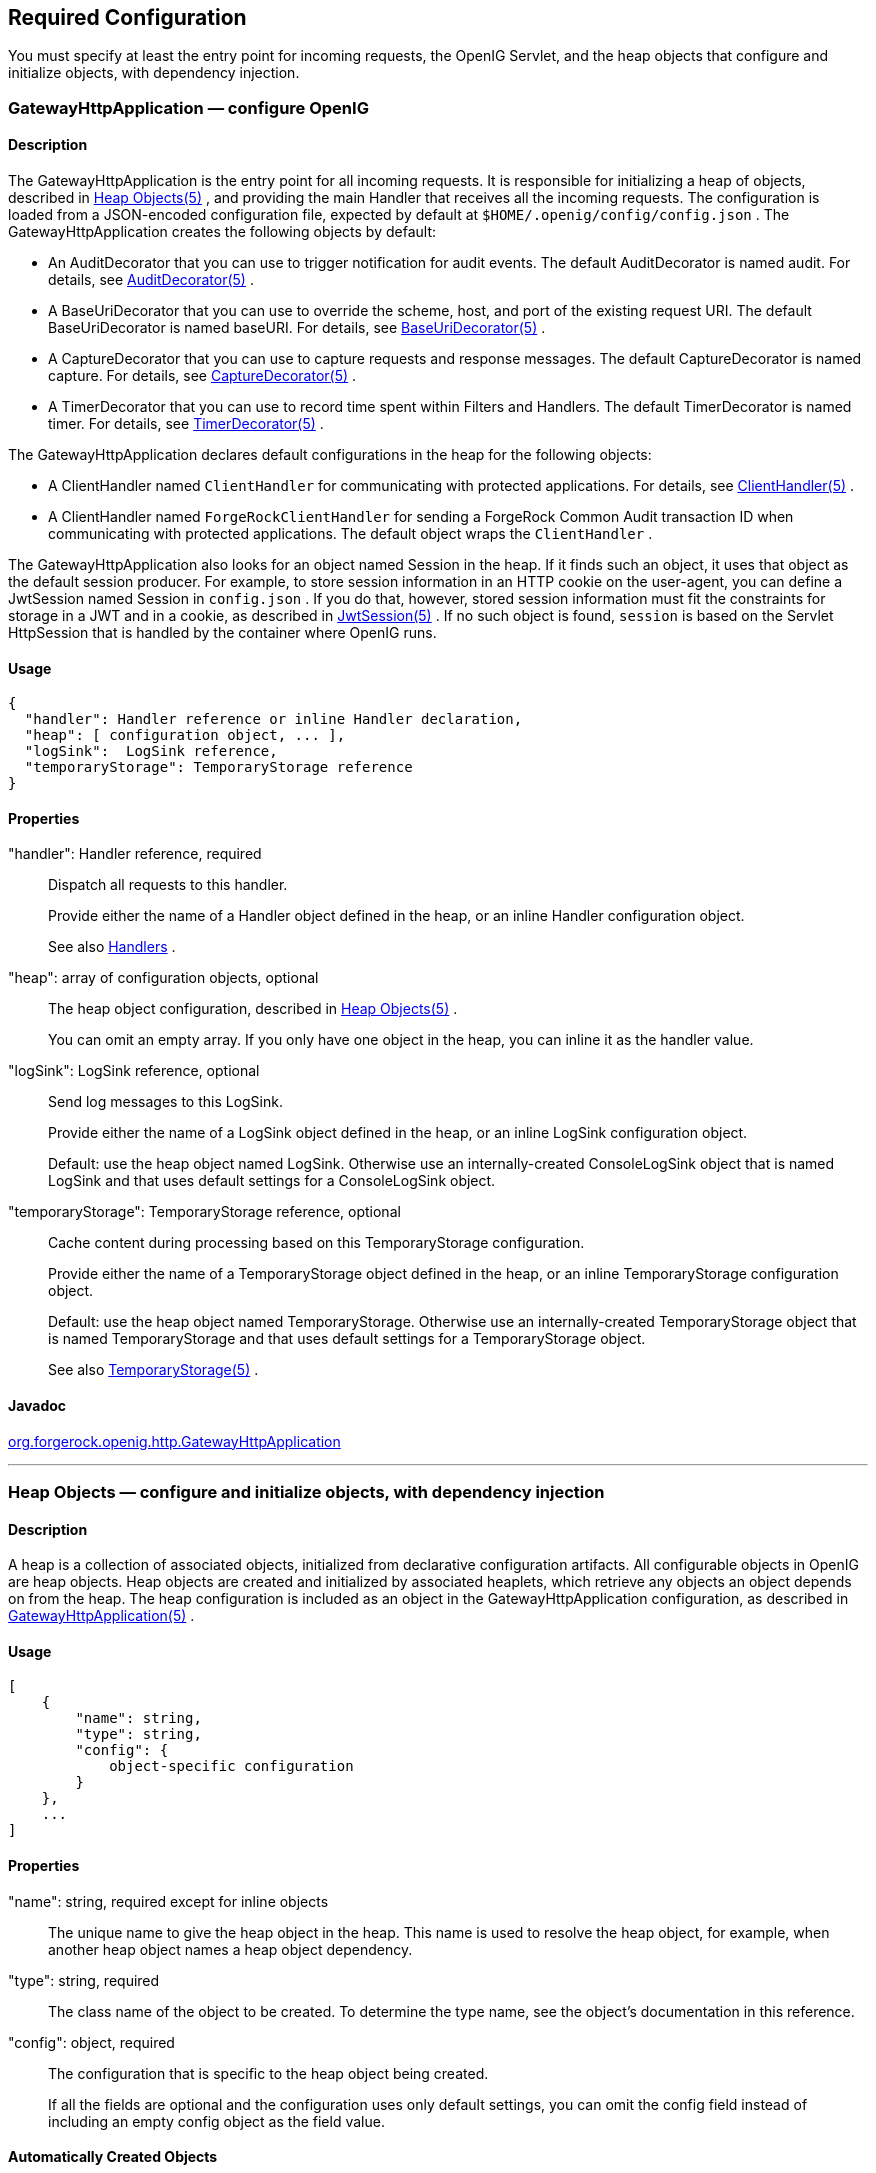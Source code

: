 ////
  The contents of this file are subject to the terms of the Common Development and
  Distribution License (the License). You may not use this file except in compliance with the
  License.
 
  You can obtain a copy of the License at legal/CDDLv1.0.txt. See the License for the
  specific language governing permission and limitations under the License.
 
  When distributing Covered Software, include this CDDL Header Notice in each file and include
  the License file at legal/CDDLv1.0.txt. If applicable, add the following below the CDDL
  Header, with the fields enclosed by brackets [] replaced by your own identifying
  information: "Portions copyright [year] [name of copyright owner]".
 
  Copyright 2017 ForgeRock AS.
  Portions Copyright 2024 3A Systems LLC
////

:figure-caption!:
:example-caption!:
:table-caption!:


[#required-conf]
== Required Configuration

You must specify at least the entry point for incoming requests, the OpenIG Servlet, and the heap objects that configure and initialize objects, with dependency injection.
[#GatewayHttpApplication]
=== GatewayHttpApplication — configure OpenIG

[#d210e2027]
==== Description
The GatewayHttpApplication is the entry point for all incoming requests. It is responsible for initializing a heap of objects, described in xref:#heap-objects[Heap Objects(5)] , and providing the main Handler that receives all the incoming requests. The configuration is loaded from a JSON-encoded configuration file, expected by default at `$HOME/.openig/config/config.json` .
The GatewayHttpApplication creates the following objects by default:

* An AuditDecorator that you can use to trigger notification for audit events. The default AuditDecorator is named audit. For details, see xref:decorators-conf.adoc#AuditDecorator[AuditDecorator(5)] .

* A BaseUriDecorator that you can use to override the scheme, host, and port of the existing request URI. The default BaseUriDecorator is named baseURI. For details, see xref:decorators-conf.adoc#BaseUriDecorator[BaseUriDecorator(5)] .

* A CaptureDecorator that you can use to capture requests and response messages. The default CaptureDecorator is named capture. For details, see xref:decorators-conf.adoc#CaptureDecorator[CaptureDecorator(5)] .

* A TimerDecorator that you can use to record time spent within Filters and Handlers. The default TimerDecorator is named timer. For details, see xref:decorators-conf.adoc#TimerDecorator[TimerDecorator(5)] .

The GatewayHttpApplication declares default configurations in the heap for the following objects:

* A ClientHandler named `ClientHandler` for communicating with protected applications. For details, see xref:handlers-conf.adoc#ClientHandler[ClientHandler(5)] .

* A ClientHandler named `ForgeRockClientHandler` for sending a ForgeRock Common Audit transaction ID when communicating with protected applications. The default object wraps the `ClientHandler` .

The GatewayHttpApplication also looks for an object named Session in the heap. If it finds such an object, it uses that object as the default session producer. For example, to store session information in an HTTP cookie on the user-agent, you can define a JwtSession named Session in `config.json` . If you do that, however, stored session information must fit the constraints for storage in a JWT and in a cookie, as described in xref:misc-conf.adoc#JwtSession[JwtSession(5)] . If no such object is found, `session` is based on the Servlet HttpSession that is handled by the container where OpenIG runs.

[#d210e2093]
==== Usage

[source, javascript]
----
{
  "handler": Handler reference or inline Handler declaration,
  "heap": [ configuration object, ... ],
  "logSink":  LogSink reference,
  "temporaryStorage": TemporaryStorage reference
}
----

[#d210e2099]
==== Properties
--

"handler": Handler reference, required::
Dispatch all requests to this handler.
+
Provide either the name of a Handler object defined in the heap, or an inline Handler configuration object.
+
See also xref:handlers-conf.adoc#handlers-conf[Handlers] .

"heap": array of configuration objects, optional::
The heap object configuration, described in xref:#heap-objects[Heap Objects(5)] .
+
You can omit an empty array. If you only have one object in the heap, you can inline it as the handler value.

"logSink": LogSink reference, optional::
Send log messages to this LogSink.
+
Provide either the name of a LogSink object defined in the heap, or an inline LogSink configuration object.
+
Default: use the heap object named LogSink. Otherwise use an internally-created ConsoleLogSink object that is named LogSink and that uses default settings for a ConsoleLogSink object.

"temporaryStorage": TemporaryStorage reference, optional::
Cache content during processing based on this TemporaryStorage configuration.
+
Provide either the name of a TemporaryStorage object defined in the heap, or an inline TemporaryStorage configuration object.
+
Default: use the heap object named TemporaryStorage. Otherwise use an internally-created TemporaryStorage object that is named TemporaryStorage and that uses default settings for a TemporaryStorage object.
+
See also xref:misc-conf.adoc#TemporaryStorage[TemporaryStorage(5)] .

--

[#d210e2165]
==== Javadoc
link:../apidocs/index.html?org/forgerock/openig/http/GatewayHttpApplication.html[org.forgerock.openig.http.GatewayHttpApplication, window=\_blank] 

'''
[#heap-objects]
=== Heap Objects — configure and initialize objects, with dependency injection

[#d210e2184]
==== Description
A heap is a collection of associated objects, initialized from declarative configuration artifacts. All configurable objects in OpenIG are heap objects. Heap objects are created and initialized by associated heaplets, which retrieve any objects an object depends on from the heap. The heap configuration is included as an object in the GatewayHttpApplication configuration, as described in xref:#GatewayHttpApplication[GatewayHttpApplication(5)] .

[#d210e2196]
==== Usage

[source, javascript]
----
[
    {
        "name": string,
        "type": string,
        "config": {
            object-specific configuration
        }
    },
    ...
]
----

[#d210e2205]
==== Properties
--

"name": string, required except for inline objects::
The unique name to give the heap object in the heap. This name is used to resolve the heap object, for example, when another heap object names a heap object dependency.

"type": string, required::
The class name of the object to be created. To determine the type name, see the object's documentation in this reference.

"config": object, required::
The configuration that is specific to the heap object being created.
+
If all the fields are optional and the configuration uses only default settings, you can omit the config field instead of including an empty config object as the field value.

--

[#d210e2241]
==== Automatically Created Objects
--
OpenIG automatically creates some configuration objects that it needs for its own use. An automatically created object can be overridden by creating a heap object with the same name. Automatically created objects include the following:

"ApiProtectionFilter"::
The default filter used to protect administrative APIs on reserved routes. Reserved routes are described in xref:preface.adoc#reserved-routes[Section 2, "Reserved Routes"] .
+
Default: a filter that allows access only from the loopback address.
+
To override this filter, declare a different filter with the same name in the top-level heap found in `config.json` .

"LogSink"::
The default object to use for writing all audit and performance logging.
+
Default: A ConsoleLogSink object named "LogSink" with the default configuration is added to the top-level heap.
+
Routes can use this object without explicitly defining it. To override this object, create a LogSink heap object with the same name.
+
See also xref:logging-conf.adoc#ConsoleLogSink[ConsoleLogSink(5)] .

"TemporaryStorage"::
The default object to use for managing temporary buffers.
+
Default: a TemporaryStorage object named "TemporaryStorage" with the default configuration is added to the top-level heap.
+
Routes can use this object without explicitly defining it. To override this object, create a TemporaryStorage heap object with the same name.
+
See also xref:misc-conf.adoc#TemporaryStorage[TemporaryStorage(5)] .

--

[#d210e2293]
==== Implicit Properties
--
Every heap object has a set of implicit properties, which can be overridden on an object-by-object basis:

"logSink": string::
Specifies the heap object that should be used for audit and performance logging.
+
Default: `LogSink` .

"temporaryStorage": string::
Specifies the heap object that should be used for temporary buffer storage.
+
Default: `TemporaryStorage` .

--

'''
[#configuration]
=== Configuration Settings — configure objects

[#d210e2341]
==== Description
Filters, handlers, and other objects whose configuration settings are defined by strings, integers, or booleans, can alternatively be defined by expressions that match the expected type.
Expressions can retrieve the values for configuration settings from system properties or environment variables. When OpenIG starts up or when a route is reloaded, the expressions are evaluated. If you change the value of a system property or environment variable and then restart OpenIG or reload the route, the configuration settings are updated with the new values.
If a configuration setting is required and the expression returns `null` , an error occurs when OpenIG starts up or when the route is reloaded. If the configuration setting is optional, there is no error.
In the following example, `"numberOfRequests"` is defined by an expression that recovers the system property `"requestsPerSecond"` and transforms it into an integer. Similarly, `"monitor"` is defined by an expression that recovers the environment variable `"ENABLE_MONITORING"` and transforms it into a boolean:

[source, javascript]
----
{
  "handler": {
    "type": "Chain",
    "config": {
      "filters": [
        {
          "type": "ThrottlingFilter",
          "config": {
            "requestGroupingPolicy": "${request.headers['UserId'][0]}",
            "rate": {
              "numberOfRequests": "${integer(system["requestsPerSecond"])}",
              "duration": "10 seconds"
            }
          }
        }
      ],
      "handler": "ClientHandler"
    }
  },
  "monitor" : "${boolean(env["ENABLE_MONITORING"])}",
  "condition": "${matches(request.uri.path, '^/throttle-simple')}"
}
----
If `"requestsPerSecond"=150` and `"ENABLE_MONITORING"=false` , after the expressions are evaluated OpenIG views the example route as follows:

[source, javascript]
----
{
  "handler": {
    "type": "Chain",
    "config": {
      "filters": [
        {
          "type": "ThrottlingFilter",
          "config": {
            "requestGroupingPolicy": "${request.headers['UserId'][0]}",
            "rate": {
              "numberOfRequests": 150,
              "duration": "10 seconds"
            }
          }
        }
      ],
      "handler": "ClientHandler"
    }
  },
  "monitor" : false,
  "condition": "${matches(request.uri.path, '^/throttle-simple')}"
}
----
For information about expressions, see xref:expressions-conf.adoc#Expressions[Expressions(5)] .


